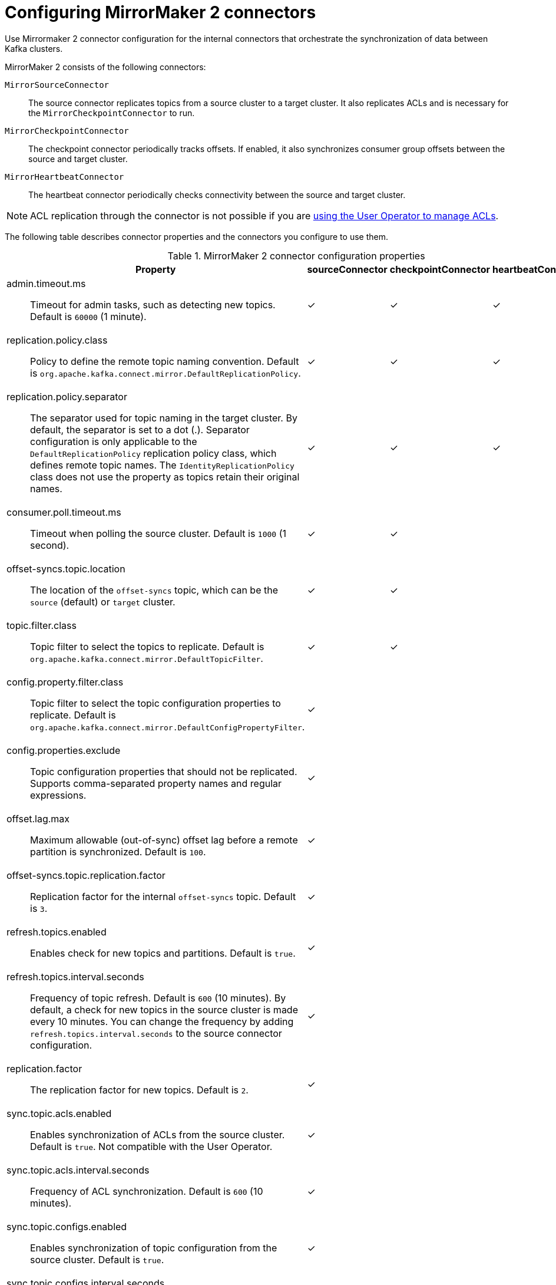 // Module included in the following assemblies:
//
// assembly-config.adoc

[id='con-config-mirrormaker2-connectors-{context}']
= Configuring MirrorMaker 2 connectors

[role="_abstract"]
Use Mirrormaker 2 connector configuration for the internal connectors that orchestrate the synchronization of data between Kafka clusters.

MirrorMaker 2 consists of the following connectors:

`MirrorSourceConnector`:: The source connector replicates topics from a source cluster to a target cluster. It also replicates ACLs and is necessary for the `MirrorCheckpointConnector` to run. 
`MirrorCheckpointConnector`:: The checkpoint connector periodically tracks offsets. If enabled, it also synchronizes consumer group offsets between the source and target cluster.
`MirrorHeartbeatConnector`:: The heartbeat connector periodically checks connectivity between the source and target cluster.

NOTE: ACL replication through the connector is not possible if you are xref:con-mirrormaker-acls-{context}[using the User Operator to manage ACLs].

The following table describes connector properties and the connectors you configure to use them.

.MirrorMaker 2 connector configuration properties
[cols="4a,2,2,2",options="header"]
|===

|Property
|sourceConnector
|checkpointConnector
|heartbeatConnector


|admin.timeout.ms:: Timeout for admin tasks, such as detecting new topics. Default is `60000` (1 minute).
|✓
|✓
|✓

|replication.policy.class:: Policy to define the remote topic naming convention. Default is `org.apache.kafka.connect.mirror.DefaultReplicationPolicy`. 
|✓
|✓
|✓

|replication.policy.separator:: The separator used for topic naming in the target cluster. By default, the separator is set to a dot (.). 
Separator configuration is only applicable to the `DefaultReplicationPolicy` replication policy class, which defines remote topic names.
The `IdentityReplicationPolicy` class does not use the property as topics retain their original names.
|✓
|✓
|✓

|consumer.poll.timeout.ms:: Timeout when polling the source cluster. Default is `1000` (1 second).
|✓
|✓
|

|offset-syncs.topic.location:: The location of the `offset-syncs` topic, which can be the `source` (default) or `target` cluster.
|✓
|✓
|

|topic.filter.class:: Topic filter to select the topics to replicate. Default is `org.apache.kafka.connect.mirror.DefaultTopicFilter`.
|✓
|✓
|

|config.property.filter.class:: Topic filter to select the topic configuration properties to replicate. Default is `org.apache.kafka.connect.mirror.DefaultConfigPropertyFilter`.
|✓
|
|

|config.properties.exclude:: Topic configuration properties that should not be replicated. Supports comma-separated property names and regular expressions.
|✓
|
|

|offset.lag.max:: Maximum allowable (out-of-sync) offset lag before a remote partition is synchronized. Default is `100`.
|✓
|
|

|offset-syncs.topic.replication.factor:: Replication factor for the internal `offset-syncs` topic. Default is `3`.
|✓
|
|

|refresh.topics.enabled:: Enables check for new topics and partitions. Default is `true`.
|✓
|
|

|refresh.topics.interval.seconds:: Frequency of topic refresh. Default is `600` (10 minutes). By default, a check for new topics in the source cluster is made every 10 minutes.
You can change the frequency by adding `refresh.topics.interval.seconds` to the source connector configuration.
|✓
|
|

|replication.factor:: The replication factor for new topics. Default is `2`.
|✓
|
|

|sync.topic.acls.enabled:: Enables synchronization of ACLs from the source cluster. Default is `true`. Not compatible with the User Operator.
|✓
|
|

|sync.topic.acls.interval.seconds:: Frequency of ACL synchronization. Default is `600` (10 minutes).
|✓
|
|

|sync.topic.configs.enabled:: Enables synchronization of topic configuration from the source cluster. Default is `true`.
|✓
|
|

|sync.topic.configs.interval.seconds:: Frequency of topic configuration synchronization. Default `600` (10 minutes).
|✓
|
|

|checkpoints.topic.replication.factor:: Replication factor for the internal `checkpoints` topic. Default is `3`.
|
|✓
|

|emit.checkpoints.enabled:: Enables synchronization of consumer offsets to the target cluster. Default is `true`.
|
|✓
|

|emit.checkpoints.interval.seconds:: Frequency of consumer offset synchronization. Default is `60` (1 minute).
|
|✓
|

|group.filter.class:: Group filter to select the consumer groups to replicate. Default is `org.apache.kafka.connect.mirror.DefaultGroupFilter`.
|
|✓
|

|refresh.groups.enabled:: Enables check for new consumer groups. Default is `true`.
|
|✓
|

|refresh.groups.interval.seconds:: Frequency of consumer group refresh. Default is `600` (10 minutes).
|
|✓
|

|sync.group.offsets.enabled:: Enables synchronization of consumer group offsets to the target cluster `__consumer_offsets` topic. Default is `false`.
|
|✓
|

|sync.group.offsets.interval.seconds:: Frequency of consumer group offset synchronization. Default is `60` (1 minute).
|
|✓
|

|emit.heartbeats.enabled:: Enables connectivity checks on the target cluster. Default is `true`.
|
|
|✓

|emit.heartbeats.interval.seconds:: Frequency of connectivity checks. Default is `1` (1 second).
|
|
|✓

|heartbeats.topic.replication.factor:: Replication factor for the internal `heartbeats` topic. Default is `3`.
|
|
|✓

|===

== Changing the location of the consumer group offsets topic

MirrorMaker 2 tracks offsets for consumer groups using internal topics.

`offset-syncs` topic:: The `offset-syncs` topic maps the source and target offsets for replicated topic partitions from record metadata.
`checkpoints` topic:: The `checkpoints` topic maps the last committed offset in the source and target cluster for replicated topic partitions in each consumer group.

As they are used internally by MirrorMaker 2, you do not interact directly with these topics. 

`MirrorCheckpointConnector` emits _checkpoints_ for offset tracking.
Offsets for the `checkpoints` topic are tracked at predetermined intervals through configuration.
Both topics enable replication to be fully restored from the correct offset position on failover.

The location of the `offset-syncs` topic is the `source` cluster by default.
You can use the `offset-syncs.topic.location` connector configuration to change this to the `target` cluster.
You need read/write access to the cluster that contains the topic.
Using the target cluster as the location of the `offset-syncs` topic allows you to use MirrorMaker 2 even if you have only read access to the source cluster.

== Synchronizing consumer group offsets

The `__consumer_offsets` topic stores information on committed offsets for each consumer group.
Offset synchronization periodically transfers the consumer offsets for the consumer groups of a source cluster into the consumer offsets topic of a target cluster.

Offset synchronization is particularly useful in an _active/passive_ configuration.
If the active cluster goes down, consumer applications can switch to the passive (standby) cluster and pick up from the last transferred offset position.

To use topic offset synchronization, enable the synchronization by adding `sync.group.offsets.enabled` to the checkpoint connector configuration, and setting the property to `true`.
Synchronization is disabled by default.

When using the `IdentityReplicationPolicy` in the source connector, it also has to be configured in the checkpoint connector configuration.
This ensures that the mirrored consumer offsets will be applied for the correct topics.

Consumer offsets are only synchronized for consumer groups that are not active in the target cluster.
If the consumer groups are in the target cluster, the synchronization cannot be performed and an `UNKNOWN_MEMBER_ID` error is returned. 

If enabled, the synchronization of offsets from the source cluster is made periodically.
You can change the frequency by adding `sync.group.offsets.interval.seconds` and `emit.checkpoints.interval.seconds` to the checkpoint connector configuration.
The properties specify the frequency in seconds that the consumer group offsets are synchronized, and the frequency of checkpoints emitted for offset tracking.
The default for both properties is 60 seconds.
You can also change the frequency of checks for new consumer groups using the `refresh.groups.interval.seconds` property, which is performed every 10 minutes by default.

Because the synchronization is time-based, any switchover by consumers to a passive cluster will likely result in some duplication of messages.

NOTE: If you have an application written in Java, you can use the `RemoteClusterUtils.java` utility to synchronize offsets through the application. The utility fetches remote offsets for a consumer group from the `checkpoints` topic. 


== Deciding when to use the heartbeat connector

The heartbeat connector emits heartbeats to check connectivity between source and target Kafka clusters.
An internal `heartbeat` topic is replicated from the source cluster, which means that the heartbeat connector must be connected to the source cluster. 
The `heartbeat` topic is located on the target cluster, which allows it to do the following:

* Identify all source clusters it is mirroring data from
* Verify the liveness and latency of the mirroring process

This helps to make sure that the process is not stuck or has stopped for any reason. 
While the heartbeat connector can be a valuable tool for monitoring the mirroring processes between Kafka clusters, it's not always necessary to use it. 
For example, if your deployment has low network latency or a small number of topics, you might prefer to monitor the mirroring process using log messages or other monitoring tools. 
If you decide not to use the heartbeat connector, simply omit it from your MirrorMaker 2 configuration.

== Aligning the configuration of MirrorMaker 2 connectors

To ensure that MirrorMaker 2 connectors work properly, make sure to align certain configuration settings across connectors.
Specifically, ensure that the following properties have the same value across all applicable connectors:

* `replication.policy.class`
* `replication.policy.separator`
* `offset-syncs.topic.location`
* `topic.filter.class`

For example, the value for `replication.policy.class` must be the same for the source, checkpoint, and heartbeat connectors.
Mismatched or missing settings cause issues with data replication or offset syncing, so it's essential to keep all relevant connectors configured with the same settings.